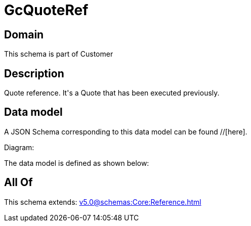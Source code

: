 = GcQuoteRef

[#domain]
== Domain

This schema is part of Customer

[#description]
== Description
Quote reference. It&#x27;s a Quote that has been executed previously.


[#data_model]
== Data model

A JSON Schema corresponding to this data model can be found //[here].

Diagram:


The data model is defined as shown below:


[#all_of]
== All Of

This schema extends: xref:v5.0@schemas:Core:Reference.adoc[]
